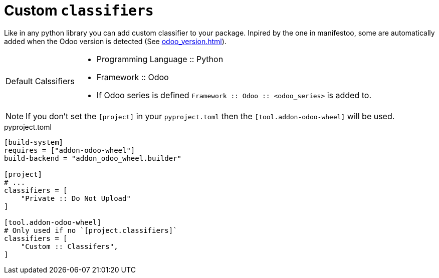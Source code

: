 = Custom `classifiers`

Like in any python library you can add custom classifier to your package.
Inpired by the one in manifestoo, some are automatically added when the Odoo version is detected (See xref:odoo_version.adoc[]).

[caption="Default Calssifiers"]
[NOTE]
====
- Programming Language :: Python
- Framework :: Odoo
- If Odoo series is defined `Framework :: Odoo :: <odoo_series>` is added to.


====

NOTE: If you don't set the `[project]` in your `pyproject.toml` then the `[tool.addon-odoo-wheel]` will be used.

.pyproject.toml
[source,toml]
----
[build-system]
requires = ["addon-odoo-wheel"]
build-backend = "addon_odoo_wheel.builder"

[project]
# ...
classifiers = [
    "Private :: Do Not Upload"
]

[tool.addon-odoo-wheel]
# Only used if no `[project.classifiers]`
classifiers = [
    "Custom :: Classifers",
]
----
